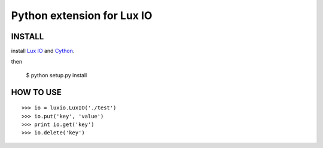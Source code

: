 ===========================
Python extension for Lux IO
===========================

INSTALL
---------
install `Lux IO`__ and  Cython_.

.. __: http://luxio.sourceforge.net/
.. _Cython: http://cython.org/

then 

    $ python setup.py install

HOW TO USE
-----------

::

>>> io = luxio.LuxIO('./test')
>>> io.put('key', 'value')
>>> print io.get('key')
>>> io.delete('key')
